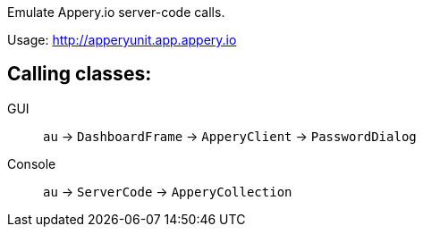 Emulate Appery.io server-code calls.

Usage: http://apperyunit.app.appery.io

== Calling classes:

GUI::   
`au` -> `DashboardFrame` -> `ApperyClient` -> `PasswordDialog`

Console::
`au` -> `ServerCode` -> `ApperyCollection`